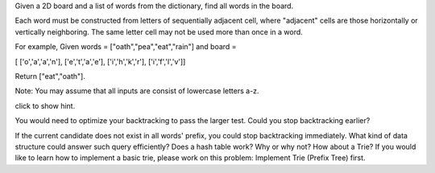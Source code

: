 Given a 2D board and a list of words from the dictionary, find all words
in the board.

Each word must be constructed from letters of sequentially adjacent
cell, where "adjacent" cells are those horizontally or vertically
neighboring. The same letter cell may not be used more than once in a
word.

For example, Given words = ["oath","pea","eat","rain"] and board =

[ ['o','a','a','n'], ['e','t','a','e'], ['i','h','k','r'],
['i','f','l','v']]

Return ["eat","oath"].

Note: You may assume that all inputs are consist of lowercase letters
a-z.

click to show hint.

You would need to optimize your backtracking to pass the larger test.
Could you stop backtracking earlier?

If the current candidate does not exist in all words' prefix, you could
stop backtracking immediately. What kind of data structure could answer
such query efficiently? Does a hash table work? Why or why not? How
about a Trie? If you would like to learn how to implement a basic trie,
please work on this problem: Implement Trie (Prefix Tree) first.
